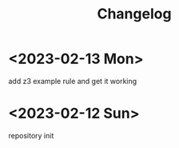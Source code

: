 #+title: Changelog

* <2023-02-13 Mon>
add z3 example rule and get it working
* <2023-02-12 Sun>
repository init
